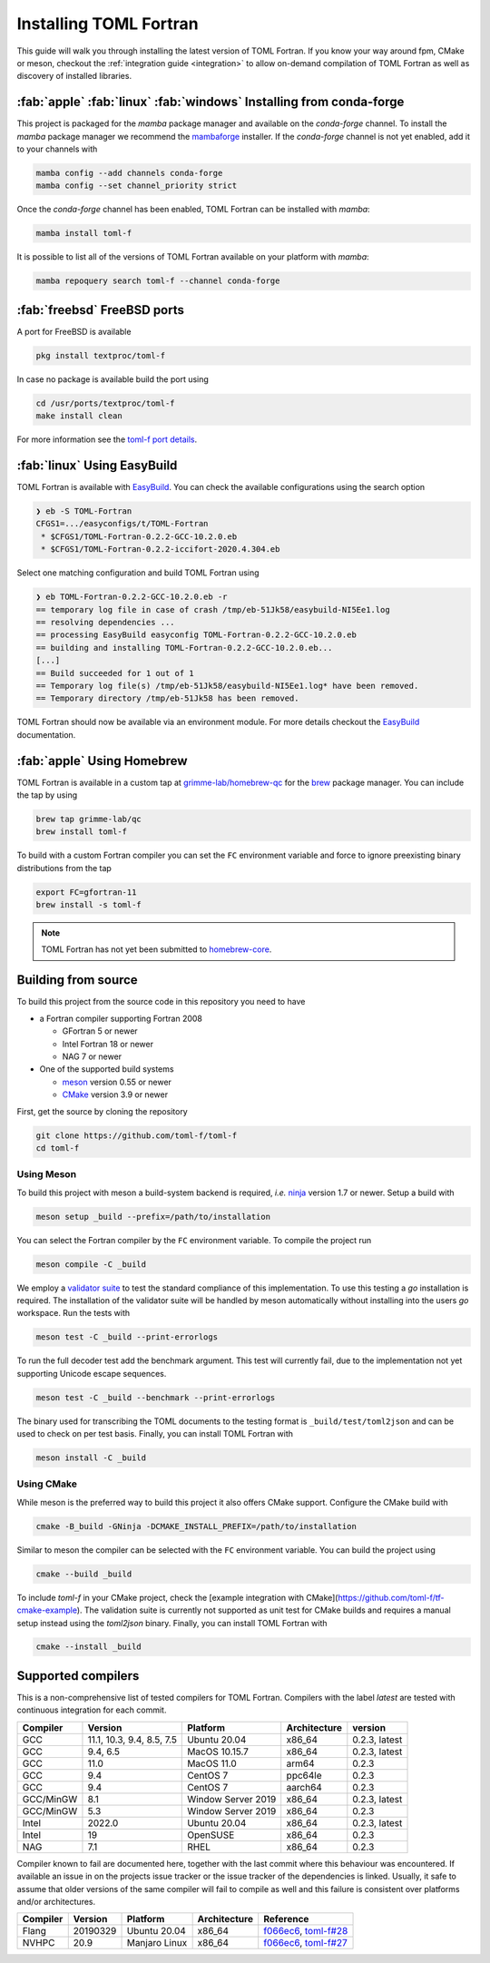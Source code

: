 .. _installation:

Installing TOML Fortran
=======================

This guide will walk you through installing the latest version of TOML Fortran.
If you know your way around fpm, CMake or meson, checkout the :ref:`integration guide <integration>` to allow on-demand compilation of TOML Fortran as well as discovery of installed libraries.


:fab:`apple` :fab:`linux` :fab:`windows` Installing from conda-forge
--------------------------------------------------------------------

.. image:: https://img.shields.io/conda/vn/conda-forge/toml-f
   :alt: Conda
   :target: https://github.com/conda-forge/toml-f-feedstock

.. image:: https://img.shields.io/conda/pn/conda-forge/toml-f
   :alt: Conda
   :target: https://github.com/conda-forge/toml-f-feedstock


This project is packaged for the *mamba* package manager and available on the *conda-forge* channel.
To install the *mamba* package manager we recommend the `mambaforge <https://github.com/conda-forge/miniforge/releases>`_ installer.
If the *conda-forge* channel is not yet enabled, add it to your channels with

.. code-block:: bash

   mamba config --add channels conda-forge
   mamba config --set channel_priority strict

Once the *conda-forge* channel has been enabled, TOML Fortran can be installed with *mamba*:

.. code-block:: shell

   mamba install toml-f

It is possible to list all of the versions of TOML Fortran available on your platform with *mamba*:

.. code-block:: shell

   mamba repoquery search toml-f --channel conda-forge


:fab:`freebsd` FreeBSD ports
----------------------------

.. image:: https://repology.org/badge/version-for-repo/freebsd/toml-f.svg
   :alt: FreeBSD
   :target: https://www.freshports.org/textproc/toml-f/

A port for FreeBSD is available

.. code-block:: bash

   pkg install textproc/toml-f

In case no package is available build the port using

.. code-block:: bash

   cd /usr/ports/textproc/toml-f
   make install clean

For more information see the `toml-f port details <https://www.freshports.org/textproc/toml-f/>`_.


:fab:`linux` Using EasyBuild
----------------------------

TOML Fortran is available with `EasyBuild <https://docs.easybuild.io/en/latest/index.html>`_.
You can check the available configurations using the search option

.. code-block:: text

   ❯ eb -S TOML-Fortran
   CFGS1=.../easyconfigs/t/TOML-Fortran
    * $CFGS1/TOML-Fortran-0.2.2-GCC-10.2.0.eb
    * $CFGS1/TOML-Fortran-0.2.2-iccifort-2020.4.304.eb

Select one matching configuration and build TOML Fortran using

.. code-block:: text

   ❯ eb TOML-Fortran-0.2.2-GCC-10.2.0.eb -r
   == temporary log file in case of crash /tmp/eb-51Jk58/easybuild-NI5Ee1.log
   == resolving dependencies ...
   == processing EasyBuild easyconfig TOML-Fortran-0.2.2-GCC-10.2.0.eb
   == building and installing TOML-Fortran-0.2.2-GCC-10.2.0.eb...
   [...]
   == Build succeeded for 1 out of 1
   == Temporary log file(s) /tmp/eb-51Jk58/easybuild-NI5Ee1.log* have been removed.
   == Temporary directory /tmp/eb-51Jk58 has been removed.

TOML Fortran should now be available via an environment module.
For more details checkout the `EasyBuild`_ documentation.


:fab:`apple` Using Homebrew
---------------------------

TOML Fortran is available in a custom tap at `grimme-lab/homebrew-qc <https://github.com/grimme-lab/homebrew-qc>`__ for the `brew <https://brew.sh>`_ package manager.
You can include the tap by using

.. code-block:: text

   brew tap grimme-lab/qc
   brew install toml-f

To build with a custom Fortran compiler you can set the ``FC`` environment variable and force to ignore preexisting binary distributions from the tap

.. code-block:: text

   export FC=gfortran-11
   brew install -s toml-f

.. note::

   TOML Fortran has not yet been submitted to `homebrew-core <https://github.com/homebrew/homebrew-core>`_.


Building from source
--------------------

To build this project from the source code in this repository you need to have

- a Fortran compiler supporting Fortran 2008

  - GFortran 5 or newer
  - Intel Fortran 18 or newer
  - NAG 7 or newer

- One of the supported build systems

  - `meson <https://mesonbuild.com>`_ version 0.55 or newer
  - `CMake <https://cmake.org/>`_ version 3.9 or newer

First, get the source by cloning the repository

.. code-block:: bash

   git clone https://github.com/toml-f/toml-f
   cd toml-f


Using Meson
^^^^^^^^^^^

To build this project with meson a build-system backend is required, *i.e.* `ninja <https://ninja-build.org>`_ version 1.7 or newer.
Setup a build with

.. code-block:: bash

   meson setup _build --prefix=/path/to/installation

You can select the Fortran compiler by the ``FC`` environment variable.
To compile the project run

.. code-block:: bash

   meson compile -C _build

We employ a `validator suite <https://github.com/BurntSushi/toml-test>`_ to test the standard compliance of this implementation.
To use this testing a *go* installation is required.
The installation of the validator suite will be handled by meson automatically without installing into the users *go* workspace.
Run the tests with

.. code-block:: bash

   meson test -C _build --print-errorlogs

To run the full decoder test add the benchmark argument.
This test will currently fail, due to the implementation not yet supporting Unicode escape sequences.

.. code-block:: bash

   meson test -C _build --benchmark --print-errorlogs

The binary used for transcribing the TOML documents to the testing format is ``_build/test/toml2json`` and can be used to check on per test basis.
Finally, you can install TOML Fortran with

.. code-block:: bash

   meson install -C _build


Using CMake
^^^^^^^^^^^

While meson is the preferred way to build this project it also offers CMake support.
Configure the CMake build with

.. code-block:: bash

   cmake -B_build -GNinja -DCMAKE_INSTALL_PREFIX=/path/to/installation

Similar to meson the compiler can be selected with the ``FC`` environment variable.
You can build the project using

.. code-block:: bash

   cmake --build _build

To include *toml-f* in your CMake project, check the [example integration with CMake](https://github.com/toml-f/tf-cmake-example).
The validation suite is currently not supported as unit test for CMake builds and requires a manual setup instead using the *toml2json* binary.
Finally, you can install TOML Fortran with

.. code-block:: bash

   cmake --install _build


Supported compilers
-------------------

This is a non-comprehensive list of tested compilers for TOML Fortran.
Compilers with the label *latest* are tested with continuous integration for each commit.

========== =========================== ==================== ============== ===============
 Compiler   Version                     Platform             Architecture   version
========== =========================== ==================== ============== ===============
 GCC        11.1, 10.3, 9.4, 8.5, 7.5   Ubuntu 20.04         x86_64         0.2.3, latest
 GCC        9.4, 6.5                    MacOS 10.15.7        x86_64         0.2.3, latest
 GCC        11.0                        MacOS 11.0           arm64          0.2.3
 GCC        9.4                         CentOS 7             ppc64le        0.2.3
 GCC        9.4                         CentOS 7             aarch64        0.2.3
 GCC/MinGW  8.1                         Window Server 2019   x86_64         0.2.3, latest
 GCC/MinGW  5.3                         Window Server 2019   x86_64         0.2.3
 Intel      2022.0                      Ubuntu 20.04         x86_64         0.2.3, latest
 Intel      19                          OpenSUSE             x86_64         0.2.3
 NAG        7.1                         RHEL                 x86_64         0.2.3
========== =========================== ==================== ============== ===============

Compiler known to fail are documented here, together with the last commit where this behaviour was encountered.
If available an issue in on the projects issue tracker or the issue tracker of the dependencies is linked.
Usually, it safe to assume that older versions of the same compiler will fail to compile as well and this failure is consistent over platforms and/or architectures.

========== ============= =============== ============== ==========================
 Compiler   Version       Platform        Architecture   Reference
========== ============= =============== ============== ==========================
 Flang      20190329      Ubuntu 20.04    x86_64         `f066ec6`_, `toml-f#28`_
 NVHPC      20.9          Manjaro Linux   x86_64         `f066ec6`_, `toml-f#27`_
========== ============= =============== ============== ==========================

.. _f066ec6: https://github.com/toml-f/toml-f/tree/f066ec6e7fb96d8faf83ab6614ee664a26ad8d57
.. _toml-f#28: https://github.com/toml-f/toml-f/issues/28
.. _toml-f#27: https://github.com/toml-f/toml-f/issues/27
